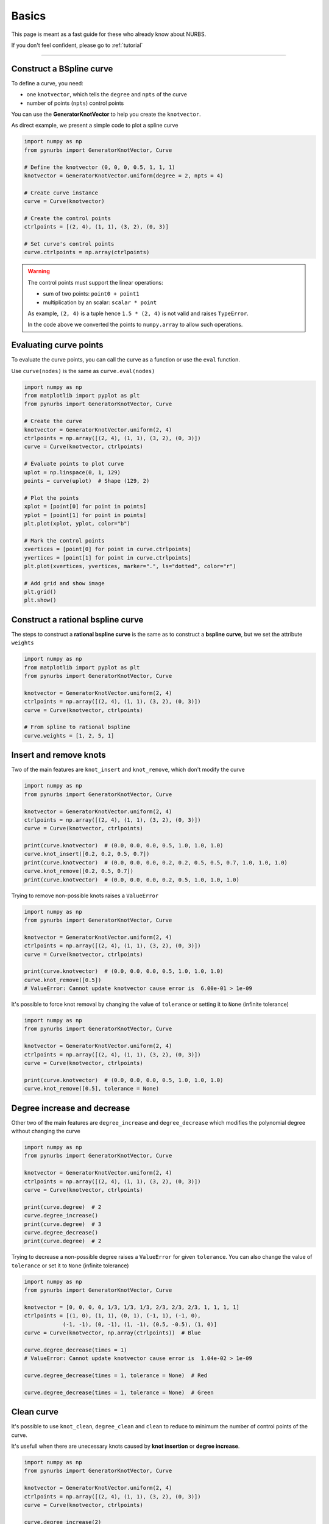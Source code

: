 .. _basics:

======
Basics
======


This page is meant as a fast guide for these who already know about NURBS.

If you don't feel confident, please go to :ref:`tutorial`

--------------------------------------------------------------------------

Construct a BSpline curve
-------------------------

To define a curve, you need:

* one ``knotvector``, which tells the ``degree`` and ``npts``  of the curve
* number of points (``npts``) control points

You can use the **GeneratorKnotVector** to help you create the ``knotvector``.

As direct example, we present a simple code to plot a spline curve

.. code-block:: python

    import numpy as np
    from pynurbs import GeneratorKnotVector, Curve
    
    # Define the knotvector (0, 0, 0, 0.5, 1, 1, 1)
    knotvector = GeneratorKnotVector.uniform(degree = 2, npts = 4)

    # Create curve instance
    curve = Curve(knotvector)

    # Create the control points
    ctrlpoints = [(2, 4), (1, 1), (3, 2), (0, 3)]
    
    # Set curve's control points
    curve.ctrlpoints = np.array(ctrlpoints)

.. warning::
    The control points must support the linear operations:
    
    * sum of two points: ``point0 + point1``
    * multiplication by an scalar: ``scalar * point``

    As example, ``(2, 4)`` is a tuple hence ``1.5 * (2, 4)`` is not valid and raises ``TypeError``.
    
    In the code above we converted the points to ``numpy.array`` to allow such operations.

.. _evaluate-points:

Evaluating curve points
-----------------------

To evaluate the curve points, you can call the curve as a function or use the ``eval`` function.

Use ``curve(nodes)`` is the same as ``curve.eval(nodes)``

.. code-block:: python

    import numpy as np
    from matplotlib import pyplot as plt
    from pynurbs import GeneratorKnotVector, Curve
    
    # Create the curve
    knotvector = GeneratorKnotVector.uniform(2, 4)
    ctrlpoints = np.array([(2, 4), (1, 1), (3, 2), (0, 3)])
    curve = Curve(knotvector, ctrlpoints)

    # Evaluate points to plot curve
    uplot = np.linspace(0, 1, 129)
    points = curve(uplot)  # Shape (129, 2)

    # Plot the points
    xplot = [point[0] for point in points]
    yplot = [point[1] for point in points]
    plt.plot(xplot, yplot, color="b")
    
    # Mark the control points
    xvertices = [point[0] for point in curve.ctrlpoints]
    yvertices = [point[1] for point in curve.ctrlpoints]
    plt.plot(xvertices, yvertices, marker=".", ls="dotted", color="r")
    
    # Add grid and show image
    plt.grid()
    plt.show()

.. image:: ../img/Curve-Example-2-4.png
  :width: 70 %
  :alt: Example of parametric bspline curve of degree 2 and 4 control points
  :align: center


Construct a rational bspline curve
----------------------------------

The steps to construct a **rational bspline curve** is the same as to construct a **bspline curve**, but we set the attribute ``weights`` 


.. code-block:: python

    import numpy as np
    from matplotlib import pyplot as plt
    from pynurbs import GeneratorKnotVector, Curve
    
    knotvector = GeneratorKnotVector.uniform(2, 4)
    ctrlpoints = np.array([(2, 4), (1, 1), (3, 2), (0, 3)])
    curve = Curve(knotvector, ctrlpoints)

    # From spline to rational bspline
    curve.weights = [1, 2, 5, 1]

.. image:: ../img/spline_and_rational_curves.png
  :width: 70 %
  :alt: Example of parametric bspline curve of degree 2 and 4 control points
  :align: center


.. _insert-remove-knots:

Insert and remove knots
-----------------------

Two of the main features are ``knot_insert`` and ``knot_remove``, which don't modify the curve

.. code-block:: python

    import numpy as np
    from pynurbs import GeneratorKnotVector, Curve

    knotvector = GeneratorKnotVector.uniform(2, 4)
    ctrlpoints = np.array([(2, 4), (1, 1), (3, 2), (0, 3)])
    curve = Curve(knotvector, ctrlpoints)

    print(curve.knotvector)  # (0.0, 0.0, 0.0, 0.5, 1.0, 1.0, 1.0)
    curve.knot_insert([0.2, 0.2, 0.5, 0.7])
    print(curve.knotvector)  # (0.0, 0.0, 0.0, 0.2, 0.2, 0.5, 0.5, 0.7, 1.0, 1.0, 1.0)
    curve.knot_remove([0.2, 0.5, 0.7])
    print(curve.knotvector)  # (0.0, 0.0, 0.0, 0.2, 0.5, 1.0, 1.0, 1.0)


Trying to remove non-possible knots raises a ``ValueError``

.. code-block:: python

    import numpy as np
    from pynurbs import GeneratorKnotVector, Curve

    knotvector = GeneratorKnotVector.uniform(2, 4)
    ctrlpoints = np.array([(2, 4), (1, 1), (3, 2), (0, 3)])
    curve = Curve(knotvector, ctrlpoints)

    print(curve.knotvector)  # (0.0, 0.0, 0.0, 0.5, 1.0, 1.0, 1.0)
    curve.knot_remove([0.5])
    # ValueError: Cannot update knotvector cause error is  6.00e-01 > 1e-09


It's possible to force knot removal by changing the value of ``tolerance`` or setting it to ``None`` (infinite tolerance)

.. code-block:: python

    import numpy as np
    from pynurbs import GeneratorKnotVector, Curve

    knotvector = GeneratorKnotVector.uniform(2, 4)
    ctrlpoints = np.array([(2, 4), (1, 1), (3, 2), (0, 3)])
    curve = Curve(knotvector, ctrlpoints)

    print(curve.knotvector)  # (0.0, 0.0, 0.0, 0.5, 1.0, 1.0, 1.0)
    curve.knot_remove([0.5], tolerance = None)


.. image:: ../img/force_removal_knot.png
  :width: 70 %
  :alt: Example of force removal knot
  :align: center


.. _degree-increase-decrease:

Degree increase and decrease
----------------------------

Other two of the main features are ``degree_increase`` and ``degree_decrease`` which modifies the polynomial degree without changing the curve

.. code-block:: python

    import numpy as np
    from pynurbs import GeneratorKnotVector, Curve

    knotvector = GeneratorKnotVector.uniform(2, 4)
    ctrlpoints = np.array([(2, 4), (1, 1), (3, 2), (0, 3)])
    curve = Curve(knotvector, ctrlpoints)

    print(curve.degree)  # 2
    curve.degree_increase()
    print(curve.degree)  # 3
    curve.degree_decrease()
    print(curve.degree)  # 2

Trying to decrease a non-possible degree raises a ``ValueError`` for given ``tolerance``.
You can also change the value of ``tolerance`` or set it to ``None`` (infinite tolerance)

.. code-block:: python

    import numpy as np
    from pynurbs import GeneratorKnotVector, Curve

    knotvector = [0, 0, 0, 0, 1/3, 1/3, 1/3, 2/3, 2/3, 2/3, 1, 1, 1, 1]
    ctrlpoints = [(1, 0), (1, 1), (0, 1), (-1, 1), (-1, 0),
                (-1, -1), (0, -1), (1, -1), (0.5, -0.5), (1, 0)]
    curve = Curve(knotvector, np.array(ctrlpoints))  # Blue
    
    curve.degree_decrease(times = 1)
    # ValueError: Cannot update knotvector cause error is  1.04e-02 > 1e-09

    curve.degree_decrease(times = 1, tolerance = None)  # Red
    
    curve.degree_decrease(times = 1, tolerance = None)  # Green


.. image:: ../img/force_degree_reduce.png
  :width: 70 %
  :alt: Example of force degree reduce
  :align: center


Clean curve
-----------------------

It's possible to use ``knot_clean``, ``degree_clean`` and ``clean`` to reduce to minimum the number of control points of the curve.

It's usefull when there are unecessary knots caused by **knot insertion** or **degree increase**.

.. code-block:: python

    import numpy as np
    from pynurbs import GeneratorKnotVector, Curve

    knotvector = GeneratorKnotVector.uniform(2, 4)
    ctrlpoints = np.array([(2, 4), (1, 1), (3, 2), (0, 3)])
    curve = Curve(knotvector, ctrlpoints)

    curve.degree_increase(2)
    print(curve.degree)  # 4
    curve.degree_clean()
    print(curve.degree)  # 2

    curve.knot_insert([0.25, 0.75])
    print(curve.knotvector)  # (0.0, 0.0, 0.0, 0.25, 0.5, 0.75, 1.0, 1.0, 1.0)
    curve.knot_clean()
    print(curve.knotvector)  # (0.0, 0.0, 0.0, 0.5, 1.0, 1.0, 1.0)



.. _split-unite:

Split and unite
-----------------------

It's possible to ``split`` and unite curves.

.. code-block:: python

    import numpy as np
    from pynurbs import GeneratorKnotVector, Curve

    knotvector = GeneratorKnotVector.uniform(2, 4)
    ctrlpoints = np.array([(2, 4), (1, 1), (3, 2), (0, 3)])
    curve = Curve(knotvector, ctrlpoints)

    subcurves = curve.split([0.2, 0.8])
    print(len(subcurves))  # 3
    print(subcurves[0].knotvector)  # (0.0, 0.0, 0.0, 0.2, 0.2, 0.2)
    print(subcurves[1].knotvector)  # (0.2, 0.2, 0.2, 0.5, 0.8, 0.8, 0.8)
    print(subcurves[2].knotvector)  # (0.8, 0.8, 0.8, 1.0, 1.0, 1.0)

    original_curve = subcurves[0] | subcurves[1] | subcurves[2]
    print(original_curve.knotvector)  # (0.0, 0.0, 0.0, 0.5, 1.0, 1.0, 1.0)


.. image:: ../img/split_curves.png
  :width: 70 %
  :alt: Example of split curve
  :align: center

.. note::
    Unite curves ``A`` and ``B`` requires that ``max(A.knotvector) = min(B.knotvector)``

    The operation ``A | B`` calls ``knot_clean`` for the knot ``max(A.knotvector)``



.. _math-operations:

Mathematic operations
-----------------------

The ``Curve``'s objects allow operations using the symbols ``+``, ``-``, ``*``, ``/`` and ``@``.

.. code-block:: python

    from pynurbs import GeneratorKnotVector, Curve

    knotvector = GeneratorKnotVector.uniform(2, 4)
    curveA = Curve(knotvector, [1, 4, -2, 3])
    curveB = Curve(knotvector, [2, 1, 2, 3])

    AaddB = curveA + curveB
    AsubB = curveA - curveB
    AmulB = curveA * curveB
    AdivB = curveA / curveB
    # AmatB = curveA @ curveB

.. image:: ../img/math_operation_curves.png
  :width: 70 %
  :alt: Example of mathematical operations between A and B
  :align: center

.. warning::
    To use such operations, the operation between two points must be defined:
    
    * ``A + B`` is already a base condition
    * ``A - B`` only if ``pointA - pointB`` is defined
    * ``A * B`` only if ``pointA * pointB`` is defined
    * ``A / B`` only if ``pointA / pointB`` is defined
    * ``A @ B`` only if ``pointA @ pointB`` is defined

    The operation ``A / B`` may cause ``ZeroDivisionError`` if ``B`` has roots in the interval.



.. _fitting-basics:

Fitting
-----------------------

The ``Curve``'s objects has the functions ``fit_curve``, ``fit_function`` and ``fit_points``.


.. code-block:: python

    from pynurbs import Curve

    # Create knot vector
    knotvector = (0, 0, 0.5, 1, 1)
    
    # Create curve with no control points
    curve = Curve(knotvector)

    # Define the function to fit
    function = lambda x: 1 + x**2

    # Use fit_function
    curve.fit(function)


.. image:: ../img/fitting_function.png
  :width: 70 %
  :alt: Example of fitting the square function by degree 1 spline
  :align: center


.. _derivative-basics:

Derivative
-----------------------

It's possible to derivate a curve

.. code-block:: python

    from pynurbs import Curve
    from pynurbs.calculus import Derivate

    # Create knot vector
    knotvector = (0, 0, 0, 0.2, 0.5, 0.7, 1, 1, 1)

    # Create control points
    ctrlpoints = (2, 1, 2, -1, 0, 1)

    # Create curve
    curve = Curve(knotvector, ctrlpoints)

    # Derivate
    dcurve = Derivate(curve)

    print(dcurve)
    # Spline curve of degree 1 and 5 control points
    # KnotVector = (0, 0, 0.2, 0.5, 0.7, 1, 1)
    # ControlPoints = [-10.0, 4.0, -12.0, 4.0, 6.67]

.. image:: ../img/derivative-curve.png
  :width: 70 %
  :alt: Example of derivating a curve of degree 2
  :align: center


.. _projection-basics:

Projection of a point in curve
------------------------------

Finds the parameter :math:`u^{\star}` such :math:`\|\mathbf{C}(u^{\star})-\mathbf{P}\|` is minimal.
Since it's possible to have more than one parameters :math:`u^{\star}` with equal distance, the function returns a tuple of parameters.

.. code-block:: python

    from pynurbs import Curve, Projection

    # Create knot vector
    knotvector = (0, 0, 0, 0.2, 0.5, 0.7, 1, 1, 1)

    # Create control points
    ctrlpoints = [(2, 1), (2, -1), (0, 1), (-1, 2), (-1, -2), (1, -2)]
    ctrlpoints = np.array(ctrlpoints)

    # Create curve
    curve = Curve(knotvector, ctrlpoints)

    # Point we want to find the parameter
    point = (0, 0)

    # Projection
    param = Projection.point_on_curve(point, curve) 
    print(param)  # (0.2950247530811703, )

.. image:: ../img/projected_point.png
  :width: 70 %
  :alt: Example of projection of point in curve
  :align: center


.. _intersection-basics:

Intersection of two curves
------------------------------

Finds all the pairs  :math:`\left(u^{\star}, \ v^{\star} \right)` such :math:`\|\mathbf{C}(u^{\star})-\mathbf{D}(v^{\star})\| \le TOL`

.. code-block:: python

    import numpy as np
    from pynurbs import Curve
    from pynurbs.advanced import Intersection

    # Create first curve
    pointsa = [(2, 1), (2, -1), (-1, -2), (1, -2)]
    curvea = Curve((0, 0, 0, 0.5, 1, 1, 1), 
                   np.array(pointsa))

    # Create second curve
    pointsb = [(1, -3), (0, 0), (3, -1)]
    curveb = Curve((0, 0, 0, 1, 1, 1), 
                   np.array(pointsb))

    # Intersections
    params = Intersection.curve_and_curve(curvea, curveb) 
    print(params)  # ((0.4487, 0.3527), (0.9688, 0.1914), (0.2786, 0.6928))


.. image:: ../img/intersection_curves.png
  :width: 70 %
  :alt: Example of intersection of point in curve
  :align: center